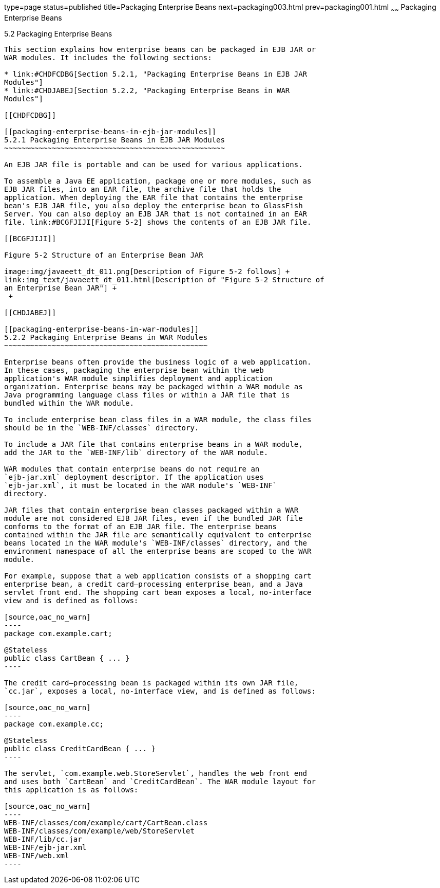 type=page
status=published
title=Packaging Enterprise Beans
next=packaging003.html
prev=packaging001.html
~~~~~~
Packaging Enterprise Beans
==========================

[[BCGECBIJ]]

[[packaging-enterprise-beans]]
5.2 Packaging Enterprise Beans
------------------------------

This section explains how enterprise beans can be packaged in EJB JAR or
WAR modules. It includes the following sections:

* link:#CHDFCDBG[Section 5.2.1, "Packaging Enterprise Beans in EJB JAR
Modules"]
* link:#CHDJABEJ[Section 5.2.2, "Packaging Enterprise Beans in WAR
Modules"]

[[CHDFCDBG]]

[[packaging-enterprise-beans-in-ejb-jar-modules]]
5.2.1 Packaging Enterprise Beans in EJB JAR Modules
~~~~~~~~~~~~~~~~~~~~~~~~~~~~~~~~~~~~~~~~~~~~~~~~~~~

An EJB JAR file is portable and can be used for various applications.

To assemble a Java EE application, package one or more modules, such as
EJB JAR files, into an EAR file, the archive file that holds the
application. When deploying the EAR file that contains the enterprise
bean's EJB JAR file, you also deploy the enterprise bean to GlassFish
Server. You can also deploy an EJB JAR that is not contained in an EAR
file. link:#BCGFJIJI[Figure 5-2] shows the contents of an EJB JAR file.

[[BCGFJIJI]]

Figure 5-2 Structure of an Enterprise Bean JAR

image:img/javaeett_dt_011.png[Description of Figure 5-2 follows] +
link:img_text/javaeett_dt_011.html[Description of "Figure 5-2 Structure of
an Enterprise Bean JAR"] +
 +

[[CHDJABEJ]]

[[packaging-enterprise-beans-in-war-modules]]
5.2.2 Packaging Enterprise Beans in WAR Modules
~~~~~~~~~~~~~~~~~~~~~~~~~~~~~~~~~~~~~~~~~~~~~~~

Enterprise beans often provide the business logic of a web application.
In these cases, packaging the enterprise bean within the web
application's WAR module simplifies deployment and application
organization. Enterprise beans may be packaged within a WAR module as
Java programming language class files or within a JAR file that is
bundled within the WAR module.

To include enterprise bean class files in a WAR module, the class files
should be in the `WEB-INF/classes` directory.

To include a JAR file that contains enterprise beans in a WAR module,
add the JAR to the `WEB-INF/lib` directory of the WAR module.

WAR modules that contain enterprise beans do not require an
`ejb-jar.xml` deployment descriptor. If the application uses
`ejb-jar.xml`, it must be located in the WAR module's `WEB-INF`
directory.

JAR files that contain enterprise bean classes packaged within a WAR
module are not considered EJB JAR files, even if the bundled JAR file
conforms to the format of an EJB JAR file. The enterprise beans
contained within the JAR file are semantically equivalent to enterprise
beans located in the WAR module's `WEB-INF/classes` directory, and the
environment namespace of all the enterprise beans are scoped to the WAR
module.

For example, suppose that a web application consists of a shopping cart
enterprise bean, a credit card–processing enterprise bean, and a Java
servlet front end. The shopping cart bean exposes a local, no-interface
view and is defined as follows:

[source,oac_no_warn]
----
package com.example.cart;

@Stateless
public class CartBean { ... }
----

The credit card–processing bean is packaged within its own JAR file,
`cc.jar`, exposes a local, no-interface view, and is defined as follows:

[source,oac_no_warn]
----
package com.example.cc;

@Stateless
public class CreditCardBean { ... }
----

The servlet, `com.example.web.StoreServlet`, handles the web front end
and uses both `CartBean` and `CreditCardBean`. The WAR module layout for
this application is as follows:

[source,oac_no_warn]
----
WEB-INF/classes/com/example/cart/CartBean.class
WEB-INF/classes/com/example/web/StoreServlet
WEB-INF/lib/cc.jar
WEB-INF/ejb-jar.xml
WEB-INF/web.xml
----



